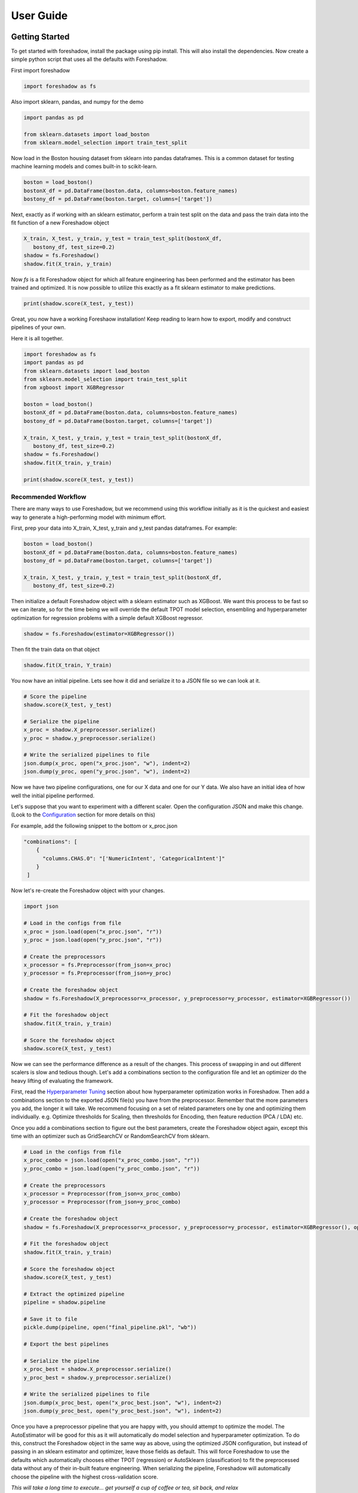 .. _users:

User Guide
===========

Getting Started
---------------

To get started with foreshadow, install the package using pip install. This will also
install the dependencies. Now create a simple python script that uses all the
defaults with Foreshadow.

First import foreshadow

.. code-block:: python

    import foreshadow as fs

Also import sklearn, pandas, and numpy for the demo

.. code-block:: python

    import pandas as pd

    from sklearn.datasets import load_boston
    from sklearn.model_selection import train_test_split

Now load in the Boston housing dataset from sklearn into pandas dataframes. This
is a common dataset for testing machine learning models and comes built-in to
scikit-learn.

.. code-block:: python

    boston = load_boston()
    bostonX_df = pd.DataFrame(boston.data, columns=boston.feature_names)
    bostony_df = pd.DataFrame(boston.target, columns=['target'])

Next, exactly as if working with an sklearn estimator, perform a train test
split on the data and pass the train data into the fit function of a new Foreshadow
object

.. code-block:: python

    X_train, X_test, y_train, y_test = train_test_split(bostonX_df,
       bostony_df, test_size=0.2)
    shadow = fs.Foreshadow()
    shadow.fit(X_train, y_train)

Now `fs` is a fit Foreshadow object for which all feature engineering has been
performed and the estimator has been trained and optimized. It is now possible to
utilize this exactly as a fit sklearn estimator to make predictions.

.. code-block:: python

    print(shadow.score(X_test, y_test))

Great, you now have a working Foreshaow installation! Keep reading to learn how to
export, modify and construct pipelines of your own.

Here it is all together.

.. code-block:: python

    import foreshadow as fs
    import pandas as pd
    from sklearn.datasets import load_boston
    from sklearn.model_selection import train_test_split
    from xgboost import XGBRegressor
    
    boston = load_boston()
    bostonX_df = pd.DataFrame(boston.data, columns=boston.feature_names)
    bostony_df = pd.DataFrame(boston.target, columns=['target'])
    
    X_train, X_test, y_train, y_test = train_test_split(bostonX_df,
       bostony_df, test_size=0.2)
    shadow = fs.Foreshadow()
    shadow.fit(X_train, y_train)
    
    print(shadow.score(X_test, y_test))


Recommended Workflow
~~~~~~~~~~~~~~~~~~~~

There are many ways to use Foreshadow, but we recommend using this workflow initially as it is the quickest and easiest way to
generate a high-performing model with minimum effort.

First, prep your data into X_train, X_test, y_train and y_test pandas dataframes. For example:

.. code-block:: python

    boston = load_boston()
    bostonX_df = pd.DataFrame(boston.data, columns=boston.feature_names)
    bostony_df = pd.DataFrame(boston.target, columns=['target'])

    X_train, X_test, y_train, y_test = train_test_split(bostonX_df,
       bostony_df, test_size=0.2)


Then initialize a default Foreshadow object with a sklearn estimator such as XGBoost. We want this
process to be fast so we can iterate, so for the time being we will override the default TPOT model selection,
ensembling and hyperparameter optimization for regression problems with a simple default XGBoost regressor.

.. code-block:: python

    shadow = fs.Foreshadow(estimator=XGBRegressor())

Then fit the train data on that object

.. code-block:: python

    shadow.fit(X_train, Y_train)

You now have an initial pipeline. Lets see how it did and serialize it to a JSON file so we can look at it.

.. code-block:: python

    # Score the pipeline
    shadow.score(X_test, y_test)

    # Serialize the pipeline
    x_proc = shadow.X_preprocessor.serialize()
    y_proc = shadow.y_preprocessor.serialize()

    # Write the serialized pipelines to file
    json.dump(x_proc, open("x_proc.json", "w"), indent=2)
    json.dump(y_proc, open("y_proc.json", "w"), indent=2)

Now we have two pipeline configurations, one for our X data and one for our Y data. We also have an initial idea
of how well the initial pipeline performed.

Let's suppose that you want to experiment with a different scaler. Open the configuration JSON and make this change. (Look to the `Configuration`_ section for more details on this)

For example, add the following snippet to the bottom or x_proc.json

.. code-block:: python

    "combinations": [
        {
          "columns.CHAS.0": "['NumericIntent', 'CategoricalIntent']"
        }
     ]

Now let's re-create the Foreshadow object with your changes.

.. code-block:: python

    import json

    # Load in the configs from file
    x_proc = json.load(open("x_proc.json", "r"))
    y_proc = json.load(open("y_proc.json", "r"))

    # Create the preprocessors
    x_processor = fs.Preprocessor(from_json=x_proc)
    y_processor = fs.Preprocessor(from_json=y_proc)

    # Create the foreshadow object
    shadow = fs.Foreshadow(X_preprocessor=x_processor, y_preprocessor=y_processor, estimator=XGBRegressor())

    # Fit the foreshadow object
    shadow.fit(X_train, y_train)

    # Score the foreshadow object
    shadow.score(X_test, y_test)

Now we can see the performance difference as a result of the changes. This process of swapping in and out different scalers is slow and tedious though. Let's add a combinations section to the configuration file and let an optimizer do the heavy lifting of evaluating the framework.

First, read the `Hyperparameter Tuning`_ section about how hyperparameter optimization works in Foreshadow. Then add a combinations section to the exported JSON file(s) you have from the preprocessor. Remember that the more parameters you add, the longer it will take. We recommend focusing on a set of related parameters one by one and optimizing them individually. e.g. Optimize thresholds for Scaling, then thresholds for Encoding, then feature reduction (PCA / LDA) etc.

Once you add a combinations section to figure out the best parameters, create the Foreshadow object again, except this time with an optimizer such as GridSearchCV or RandomSearchCV from sklearn.

.. code-block:: python

    # Load in the configs from file
    x_proc_combo = json.load(open("x_proc_combo.json", "r"))
    y_proc_combo = json.load(open("y_proc_combo.json", "r"))

    # Create the preprocessors
    x_processor = Preprocessor(from_json=x_proc_combo)
    y_processor = Preprocessor(from_json=y_proc_combo)

    # Create the foreshadow object
    shadow = fs.Foreshadow(X_preprocessor=x_processor, y_preprocessor=y_processor, estimator=XGBRegressor(), optimizer=GridSearchCV)

    # Fit the foreshadow object
    shadow.fit(X_train, y_train)

    # Score the foreshadow object
    shadow.score(X_test, y_test)

    # Extract the optimized pipeline
    pipeline = shadow.pipeline

    # Save it to file
    pickle.dump(pipeline, open("final_pipeline.pkl", "wb"))

    # Export the best pipelines

    # Serialize the pipeline
    x_proc_best = shadow.X_preprocessor.serialize()
    y_proc_best = shadow.y_preprocessor.serialize()

    # Write the serialized pipelines to file
    json.dump(x_proc_best, open("x_proc_best.json", "w"), indent=2)
    json.dump(y_proc_best, open("y_proc_best.json", "w"), indent=2)


Once you have a preprocessor pipeline that you are happy with, you should attempt to optimize the model. The AutoEstimator will be good for this as it will automatically do model selection and hyperparameter optimization. To do this, construct the Foreshadow object in the same way as above, using the optimized JSON configuration, but instead of passing in an sklearn estimator and optimizer, leave those fields as default. This will force Foreshadow to use the defaults which automatically chooses either TPOT (regression) or AutoSklearn (classification) to fit the preprocessed data without any of their in-built feature engineering. When serializing the pipeline, Foreshadow will automatically choose the pipeline with the highest cross-validation score.

*This will take a long time to execute... get yourself a cup of coffee or tea, sit back, and relax*

Great! Now you have an optimized sklearn pipeline that you can share, load, manipulate, and inspect!


Foreshadow
----------

Foreshadow is the primary object and interface for the Foreshadow framework. By
default, Foreshadow creates a :code:`Preprocessor` object for both the input
data and the target vector.

It also automatically determines whether the target data
is categorical or numerical and determines whether to use a Classification estimator
or a Regressor. By default Foreshadow will either pick `TPOT <https://github.com/EpistasisLab/tpot>`_ for regression or
`auto-sklearn <https://github.com/automl/auto-sklearn>`_ for classification.

**This pipeline is then fit and exposed via the** :code:`pipeline` **object attribute.**

Foreshadow can optionally take in a :py:obj:`Preprocessor <foreshadow.preprocessor.Preprocessor>`
object for the input data, a :py:obj:`Preprocessor <foreshadow.preprocessor.Preprocessor>` object for the target vector, a
:py:obj:`sklearn.base.BaseEstimator` object to fit the preprocessed data, and a :py:obj:`sklearn.grid_search.BaseSearchCV`
class to optimize the available hyperparameters.

Here is an example of a fully defined :py:obj:`Foreshadow <foreshadow.foreshadow.Foreshadow>` object

.. code-block:: python

    shadow = fs.Foreshadow(X_preprocessor=Preprocessor(), y_preprocessor=Preprocessor(), estimator=AutoEstimator(), optimizer=None)

This code is equivalent to the :code:`fs.Foreshadow()` definition but explicitly defines each component. In order to disable one or more
of these components simply pass :code:`False` to the named parameter (Note that the default :code:`None` automatically initializes the above).

:py:obj:`AutoEstimator <foreshadow.estimators.AutoEstimator>` is automatically defined as the estimator for Foreshadow. This estimator detects the problem type (classification or regression)
and then either uses TPOT or Auto-Sklearn to serve as the estimator. The preprocessing methods are stripped from TPOT and Auto-Sklearn when they are used in this manner as we favor our own
Preprocessor over their methods. As such these two frameworks will only perform model selection and estimator hyperparameter optimization by default.

**NOTE:** Future work includes implementing TPOT and AutoSklean's optimizers into this platform such that they can be used for both model selection and optimizing hyperparameters for the feature
engineering aspects. Until then, however, they will only optimize the model as they are blind to the earlier parts of the pipeline.

Foreshadow, acting as an estimator is also capable of being used in a :py:obj:`sklearn.pipeline.Pipeline` object. For example:

.. code-block:: python

    pipeline = Pipeline([("estimator", Foreshadow())])
    pipeline.fit(X_train, y_train)
    pipeline.score(X_test, y_test)

By passing an optimizer into Foreshadow, it will attempt to optimize the pipeline it creates by extracting all the hyperparameters from
the preprocessors and the estimator and passing them into the optimizer object along with the partially fit pipeline. This is a potentially
long-running process and is not reccomended to be used with estimators such as TPOT or AutoSklearn which also do their own optimization.


Preprocessor
------------

The Preprocessor object provides the feature engineering capabilities for the Foreshadow framework. Like
the :py:obj:`Foreshadow <foreshadow.foreshadow.Foreshadow>` object, the :py:obj:`Preprocessor <foreshadow.preprocessor.Preprocessor>`
is capable of being used as a standalone object to perform feature engineering, or it can be
used in a :py:obj:`Pipeline <sklearn.pipeline.Pipeline>` as a Transformer to perform preprocessing for an estimator.

In its most basic form, a Preprocessor can be initialized with no parameters as :code:`fs.Preprocessor()` in which all defaults
will be applied. Ideally, a default preprocessor will be able to produce an acceptable pipeline for feature engineering.

The preprocessor performs the following tasks in order

1. Load configuration (if present)
2. Iterate columns and match Intents
3. Execute single-pipelines on columns in parallel
4. Execute multi-pipelines on columns in series

Intents
~~~~~~~

Preprocessor works by using :py:obj:`Intents <foreshadow.intents.BaseIntent>`. These classes describe a type of feature that a
dataset could possibly contain. For example, we have a :py:obj:`NumericIntent <foreshadow.intents.NumericIntent>` and a
:py:obj:`CategoricalIntent <foreshadow.intents.CategoricalIntent>`.

Depending on the characterization of the data performed by the
:code:`is_intent()` class method, *each Intent individually determines if it applies to a particular feature
in the dataset.* However, it is possible for multiple intents to match to a feature. In order to resolve this,
Preprocessor uses a hierarchical structure defined by the superclass (parent) and :code:`children` attributes of
and intent. There is also a priority order defined in each intent to break ties at the same level.

This tree-like structure which has :py:obj:`GenericIntent <foreshadow.intents.GenericIntent>` as its
root node is used to prioritize Intents. Intents further down the tree more precisely define a feature and intents further to the right hold a higher priority than those to the left, thus the Intent represented by the right-most node of the tree that matches will be selected.

Each Intent contains a :code:`multi-pipeline` and a :code:`single-pipeline`. These objects are lists of tuples of the form
:code:`[('name', TransformerObject()),...]` and are used by Preprocessor to construct sklearn Pipeline objects.


Single Pipeline
~~~~~~~~~~~~~~~

The single pipeline defines operations (transformations of data) on a single column of the dataset matched to a specific intent. For example, in the Boston Housing
dataset, the :code:`'CRIM'` column could match to the :py:obj:`NumericIntent <foreshadow.intents.NumericIntent>` in which the single pipeline
within that Intent would be executed on that feature.

This process is highly parallelized interally.

Multi Pipeline
~~~~~~~~~~~~~~

Intents also contain a :code:`multi-pipeline` which operates on all columns of data of a given intent simultaneously. For example, in the Boston Housing dataset,
the :code:`'CRIM'` feature (per capita crime rate), the :code:`'RM'` feature (average rooms per house), and the :code:`'TAX'` feature (property tax rate) could be
matched to :py:obj:`NumericIntent <foreshadow.intents.NumericIntent>` in which the corresponding multi-pipeline would apply transformers across the columns such as
feature reduction methods like PCA or methods of inference such as Multiple Imputation.

Additionally, while single pipelines are applied on an exclusive basis, multiple pipelines are applied on an inclusive basis. All multiple pipelines in the Intent hierarchy
are executed on matching columns in the order from lowest (most-specific) intent, to the highest (most-general) intent.

**NOTE: All transformers within a single or multi pipeline can access the entire current dataframe as it stands via** :code:`fit_params['full_df']` **in fit or fit_transform**

Smart Transformers
~~~~~~~~~~~~~~~~~~

Smart Transformers are a special subclass of sklearn Transformers derived from the :py:obj:`SmartTransformer <foreshadow.transformers.base.SmartTransformer>` base class.
These transformers do not perform operations on data themselves but instead return a Transformer object at the time of pipeline execution. This allows pipelines to make logical
decisions about actions to perform on features in real-time.

Smart Transformers make up the essence of single and multi pipelines in Intents as they allow conditional operations to be performed on data depending on any statistical analysis
or hypothesis testing. Smart transformers can be overriden using the :code:`override` attribute which takes in a string which is capable of being resolved as an internal transformer
in the Foreshadow library, an external transfomer from sklearn or another smart transformer. The attributes of this override can be set via the :code:`set_params()` methods for which all parameters
other than the :code:`override` parameter itself will be passed to the override object.

To use a smart transformer outside of the Intent / Foreshadow environment simply use it exactly as a sklearn transformer. When you call :code:`fit()` or :code:`fit_transform()` it automatically
resolves which transformer to use by interally calling the :code:`_get_transformer()` overriden method.


Configuration
-------------

The configurability is by far the most powerful aspect of this framework. Through configuration, data scientists can quickly iterate on pipelines generated by Foreshadow and Preprocessor.
Preprocessors take a python dictionary configuration in the :code:`from_json` named parameter in the constructor. This dictionary can be used to override all decision -making processes used by
Preprocessor.

An example configuration for processing the Boston Housing dataset is below. We will step through this one by one and demonstrate all the capabilities.

.. code-block:: json

    {
      "columns":{
        "crim":{"intent": "GenericIntent",
                "pipeline": [
                  {"transformer": "StandardScaler", "name": "Scaler", "parameters": {"with_mean":false}}
                ]},
        "indus":{"intent": "GenericIntent"}
      },

      "postprocess":[
        {"name":"pca",
         "columns": ["age"],
         "pipeline": [
          {"transformer": "PCA", "name": "PCA", "parameters": {"n_components":2}}
        ]}
      ],

      "intents":{
        "NumericIntent":{
          "single":[
            {"transformer": "Imputer", "name": "impute", "parameters": {"strategy":"mean"}}
          ],
          "multi":[]
        }
      },

    }

The configuration file is composed of a root dictionary containing three hard-coded keys: :code:`columns`,
:code:`postprocess`, and :code:`intents`. First, we will examine the :code:`columns` section.

Column Override
~~~~~~~~~~~~~~~

.. code-block:: json

      "columns":{
        "crim":{"intent": "GenericIntent",
                "pipeline": [
                  {"transformer": "StandardScaler", "name": "Scaler", "parameters": {"with_mean":false}}
                ]},
        "indus":{"intent": "GenericIntent"}
      }

This section is a dictionary containing two keys, each of which are columns in the Boston Housing set. First we will look at the value
of the :code:`"crim"` key which is a dict.


.. code-block:: json
        
        {"intent": "GenericIntent",
                "pipeline": [
                  {"transformer": "StandardScaler", "name": "Scaler", "parameters": {"with_mean":false}}
        ]}

Here we can see that this column has been assigned the intent :code:`"GenericIntent`
and the pipeline :code:`[{"transformer": "StandardScaler", "name": "Scaler", "parameters": {"with_mean":false}}]`

This means that regardless of how Preprocessor automatically assigns Intents, the intent GenericIntent will always be assigned to the crim column.
It also means that regardless of what intent is assigned to the column (this value is still important for multi-pipelines), the Preprocessor will always
use this hard-coded pipeline to process that column. The column would still be processed by its initially identifited multi-pipeline unless explicitly overridden.

The pipeline itself is defined by the following standard :code:`[{"transformer":class, "name":name, "parameters":{param_key: param_value, ...}], ...]`
When preprocessor parses this configuration it will create a Pipeline object with the given transformers of the given class, name, and parameters.
For example, the preprocessor above will look something like :code:`sklearn.pipeline.Preprocessor([('Scaler', StandardScaler(with_mean=False)))])`
Any class implementing the sklearn Transformer standard (including SmartTransformer) can be used here.

That pipeline object will be fit on the column crim and will be used to transform it.

Moving on to the :code:`"indus"` column defined by the configuration. We can see that it has an intent override but not a pipeline override. This means
that the default :code:`single_pipeline` for the given intent will be used to process that column. By default the serialized pipeline will have
a list of partially matching intents under the "all_matched_intents" dict key. These can likely be substituted into the Intent name with little or no
compatibility issues.

Intent Override
~~~~~~~~~~~~~~~

.. code-block:: json

      "intents":{
        "NumericIntent":{
          "single":[
            {"transformer": "Imputer", "name": "impute", "parameters": {"strategy":"mean"}}
          ],
          "multi":[]
        }
      }


Next, we will examine the :code:`intents` section. This section is used to override intents globally, unlike the columns section which overrode intents on a per-column
basis. Any changes to intents defined in this section will apply across the entire Preprocessor pipeline. However, individual pipelines defined in the columns section will override pipelines defined here.

The keys in this section each represent the name of an intent. In this example, :code:`NumericIntent` is being overridden. The value is a dictionary with the
keys :code:`"single"` and :code:`"multi"` respresent the single and multi pipeline overrides. The value of these pipelines is parsed through the same mechanism as the pipelines
in the columns section.

If a pipeline is empty such as the multi pipeline is above, it will be removed from the final pipeline. However, if the multi key is ommitted from the configuration file, then the default
multi pipeline for that intent will be used.

In this case, for all NumericIntent columns, by default, the pipeline :code:`Pipeline([('impute', Imputer(strategy=mean))])` will be executed on the column. No multi-pipeline will be executed
on columns of NumericIntent.

Postprocessor Override
~~~~~~~~~~~~~~~~~~~~~~

.. code-block:: json


    {"postprocess":[
        {"name":"pca","columns":["age"],"pipeline":[
            {"class":"PCA", "name":"PCA", "parameters":{"n_components":2}}
        ]}
    ]}

Finally, in the :code:`postprocess` section of the configuration, you can manually define pipelines to execute on columns of your choosing. The
content of this section is a list of dictionaries of the form :code:`[{"name":name, "columns":[cols, ...], "pipeline":pipeline}, ...]`. Each list defines a pipeline that will
execute on certain columns. These processes execute after the intent pipelines!

**IMPORTANT** There are two ways of selecting columns through the cols list. By default, specifying a column, or a list of columns, will automatically select
the columns in the data frame that are computed columns deriving from that column. For example, in the list above, all columns derived from the :code:`age` column
will be passed into the PCA transformer and reduced to 2 components. To override this behavior and select columns by their name at the current stage in the process,
prepend a dollar sign to the column name. For example :code:`["$age_scale_0", "$indus_encode_0", "$indus_encode_1"]`


Through overriding these various components, any combination of feature engineering can be achieved. To generate this configuration dictionary after fitting a Preprocessor or a
Foreshadow object, run the :code:`serialize()` method on the Preprocessor object or on :code:`Foreshadow.X_preprocessor` or :code:`y_preprocessor`. That dictionary can be programmatically modified in python
or can be serialized to JSON where it can be modified by hand. By default the output of :code:`serialize()` will fix all
feature engineering to be constant. To only enforce sections of the configuration output from :code:`serialize()` simply copy and paste the relevant sections into a new JSON file.



Hyperparameter Tuning
---------------------

Foreshadow also supports hyperparameter tuning through two mechanisms. By default, Foreshadow will use :py:obj:`AutoEstimator <foreshadow.estimators.AutoEstimator>` as an estimator
in the pipeline. This estimator will automatically choose either TPOT, for regression problems or AutoSklearn for classification problems. It also strips all feature engineering and preprocessing
from these two frameworks. This, in effect, uses TPOT and AutoSklearn only for model selection and model hyperparameter optimization. These estimators are not passed hyperparameters from the Preprocessor
and thus will not optimize them.

The second method of hyperparameter tuning is to use a vanilla sklearn estimator when declaring foreshadow (such as XGBoost or LogisticRegression) and also pass in a :py:obj:`BaseSearchCV <sklearn.grid_search.BaseSearchCV>`
class into the :code:`optimizer` parameter. This will use the provided optimizer to perform a parameter search on both the preprocessing and the model at the same time. The parameter search space for this configuration is defined
in two locations.

Default Dictionary
~~~~~~~~~~~~~~~~~~

The first is in :code:`foreshadow/optimizers/param_mapping.py` which contains a dictionary like:

.. code-block:: python

    config_dict = {
        "StandardScaler.with_std": [True, False]
        "StandardScaler.with_mean": [True, False]
        }

This dictionary contains keys and values of the form :code:`ClassName.attribute: iterator(test_values)` If any items in the pipeline match the classname.attribute selector then that attribute will be added as a
hyperparameter with the values of the iterator (list, generator, etc.) as the search space.

**NOTE:** In the future, this dictionary will be able to be passed in to Foreshadow, for now it must be modified manually if changes wish to be made.

JSON Combinations Config
~~~~~~~~~~~~~~~~~~~~~~~~

If you wish to manually define spaces to search for the Preprocessor those can be defined in the configuration dictionary of the preprocessor in the :code:`combinations` section.
This is what a combinations section looks like.

.. code-block:: json


        {
          "columns":{
            "crim":{"intent": "GenericIntent",
                    "pipeline": [
                            {"transformer": "StandardScaler", "name": "Scaler", "parameters": {"with_mean":false}}
                    ]},
            "indus":{"intent": "GenericIntent"}
          },

          "postprocess":[],

          "intents":{},

          "combinations": [
            {
              "columns.crim.pipeline.0.parameters.with_mean": "[True, False]",
              "columns.crim.pipeline.0.name": "['Scaler', 'SuperScaler']"
            }
          ]

        }



This section of the configuration file is a list of dictionaries. Each dictionary represents a single parameter space definition that should be searched. Within these dictionaries
each key is an identifier for a value in another part of the configuration file. For example :code:`columns.crim.1.0.2.with_mean` will identify the *columns* key and then the *crim* key, then
the 1th index of that list, the 0th index of the next list, the 2nd index of the next list, and finally the *with_mean* key of that dictionary. Each value is a string of **python code** that
will be evaluated to create an **iterator** object that will be used to generate the parameter space.

In this example 4 combinations will be searched:

* :code:`StandardScaler(with_mean=False, name="Scaler")`
* :code:`StandardScaler(with_mean=True, name="Scaler")`
* :code:`StandardScaler(with_mean=False, name="SuperScaler")`
* :code:`StandardScaler(with_mean=True, name="SuperScaler")`

*In addition to any search parameters defined in the default search space dictionary above*

